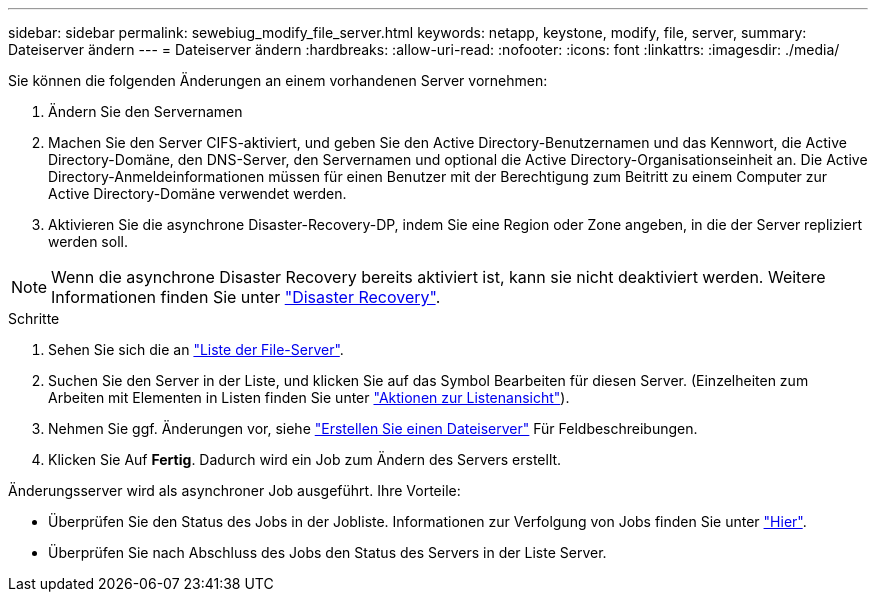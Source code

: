 ---
sidebar: sidebar 
permalink: sewebiug_modify_file_server.html 
keywords: netapp, keystone, modify, file, server, 
summary: Dateiserver ändern 
---
= Dateiserver ändern
:hardbreaks:
:allow-uri-read: 
:nofooter: 
:icons: font
:linkattrs: 
:imagesdir: ./media/


[role="lead"]
Sie können die folgenden Änderungen an einem vorhandenen Server vornehmen:

. Ändern Sie den Servernamen
. Machen Sie den Server CIFS-aktiviert, und geben Sie den Active Directory-Benutzernamen und das Kennwort, die Active Directory-Domäne, den DNS-Server, den Servernamen und optional die Active Directory-Organisationseinheit an. Die Active Directory-Anmeldeinformationen müssen für einen Benutzer mit der Berechtigung zum Beitritt zu einem Computer zur Active Directory-Domäne verwendet werden.
. Aktivieren Sie die asynchrone Disaster-Recovery-DP, indem Sie eine Region oder Zone angeben, in die der Server repliziert werden soll.



NOTE: Wenn die asynchrone Disaster Recovery bereits aktiviert ist, kann sie nicht deaktiviert werden. Weitere Informationen finden Sie unter link:sewebiug_billing_accounts,_subscriptions,_services,_and_performance.html#disaster-recovery["Disaster Recovery"].

.Schritte
. Sehen Sie sich die an link:sewebiug_view_servers.html#view-servers["Liste der File-Server"].
. Suchen Sie den Server in der Liste, und klicken Sie auf das Symbol Bearbeiten für diesen Server. (Einzelheiten zum Arbeiten mit Elementen in Listen finden Sie unter link:sewebiug_netapp_service_engine_web_interface_overview.html#list-view["Aktionen zur Listenansicht"]).
. Nehmen Sie ggf. Änderungen vor, siehe link:sewebiug_create_a_file_server.html["Erstellen Sie einen Dateiserver"] Für Feldbeschreibungen.
. Klicken Sie Auf *Fertig*. Dadurch wird ein Job zum Ändern des Servers erstellt.


Änderungsserver wird als asynchroner Job ausgeführt. Ihre Vorteile:

* Überprüfen Sie den Status des Jobs in der Jobliste. Informationen zur Verfolgung von Jobs finden Sie unter link:https://docs.netapp.com/us-en/keystone/sewebiug_netapp_service_engine_web_interface_overview.html#jobs-and-job-status-indicator["Hier"].
* Überprüfen Sie nach Abschluss des Jobs den Status des Servers in der Liste Server.

